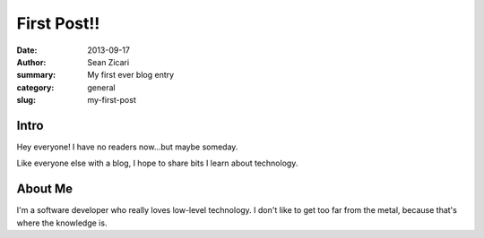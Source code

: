 First Post!!
############

:date: 2013-09-17
:author: Sean Zicari
:summary: My first ever blog entry
:category: general
:slug: my-first-post

Intro
=====

Hey everyone! I have no readers now...but maybe someday.

Like everyone else with a blog, I hope to share bits I learn about technology.


About Me
========

I'm a software developer who really loves low-level technology. I don't like to get too far from the metal, because that's where the knowledge is.
